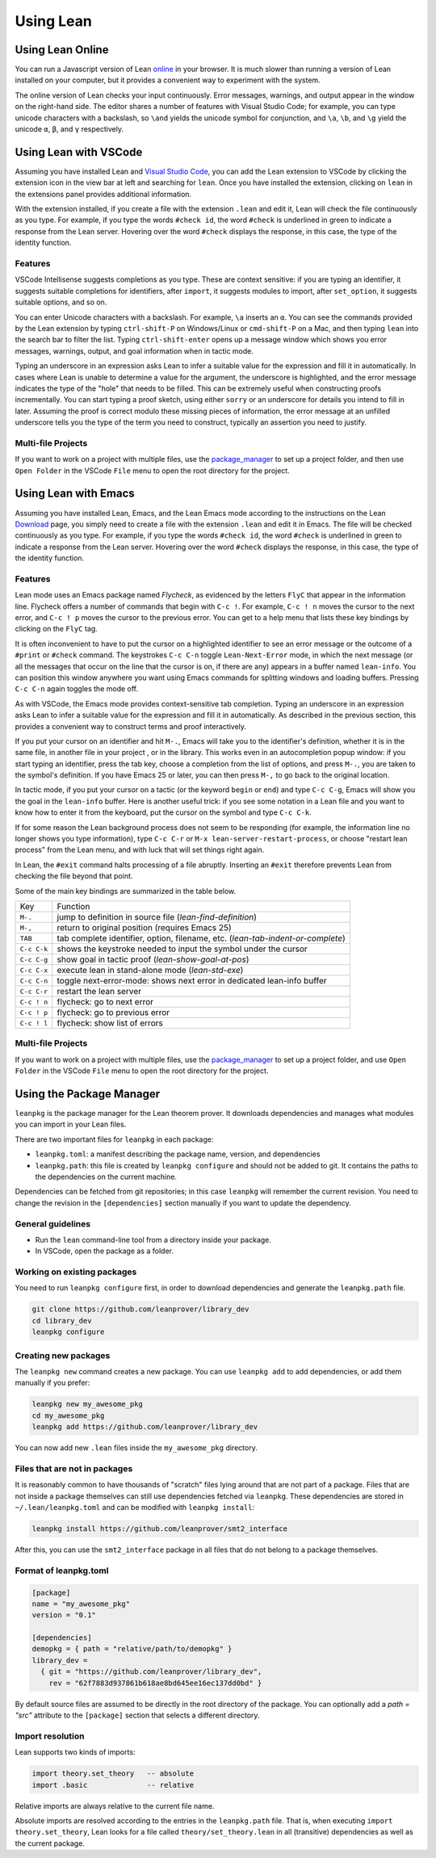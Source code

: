.. _using_lean:

==========
Using Lean
==========

Using Lean Online
=================

You can run a Javascript version of Lean `online <https://leanprover.github.io/live/master>`_ in your browser. It is much slower than running a version of Lean installed on your computer, but it provides a convenient way to experiment with the system.

The online version of Lean checks your input continuously. Error messages, warnings, and output appear in the window on the right-hand side. The editor shares a number of features with Visual Studio Code; for example, you can type unicode characters with a backslash, so ``\and`` yields the unicode symbol for conjunction, and ``\a``, ``\b``, and ``\g`` yield the unicode ``α``, ``β``, and ``γ`` respectively. 


Using Lean with VSCode
======================

Assuming you have installed Lean and `Visual Studio Code <https://code.visualstudio.com>`_, you can add the Lean extension to VSCode by clicking the extension icon in the view bar at left and searching for ``lean``. Once you have installed the extension, clicking on ``lean`` in the extensions panel provides additional information.

With the extension installed, if you create a file with the extension ``.lean`` and edit it, Lean will check the file continuously as you type. For example, if you type the words ``#check id``, the word ``#check`` is underlined in green to indicate a response from the Lean server. Hovering over the word ``#check`` displays the response, in this case, the type of the identity function.

Features
--------

VSCode Intellisense suggests completions as you type. These are context sensitive: if you are typing an identifier, it suggests suitable completions for identifiers, after ``import``, it suggests modules to import, after ``set_option``, it suggests suitable options, and so on.

You can enter Unicode characters with a backslash. For example, ``\a`` inserts an ``α``. You can see the commands provided by the Lean extension by typing ``ctrl-shift-P`` on Windows/Linux or ``cmd-shift-P`` on a Mac, and then typing ``lean`` into the search bar to filter the list. Typing ``ctrl-shift-enter`` opens up a message window which shows you error messages, warnings, output, and goal information when in tactic mode.

Typing an underscore in an expression asks Lean to infer a suitable value for the expression and fill it in automatically. In cases where Lean is unable to determine a value for the argument, the underscore is highlighted, and the error message indicates the type of the "hole" that needs to be filled. This can be extremely useful when constructing proofs incrementally. You can start typing a proof sketch, using either ``sorry`` or an underscore for details you intend to fill in later. Assuming the proof is correct modulo these missing pieces of information, the error message at an unfilled underscore tells you the type of the term you need to construct, typically an assertion you need to justify.

Multi-file Projects
-------------------

If you want to work on a project with multiple files, use the `package_manager`_ to set up a project folder, and then use ``Open Folder`` in the VSCode ``File`` menu to open the root directory for the project.


Using Lean with Emacs
=====================

Assuming you have installed Lean, Emacs, and the Lean Emacs mode according to the instructions on the Lean `Download <https://leanprover.github.io/download/>`_ page, you simply need to create a file with the extension ``.lean`` and edit it in Emacs. The file will be checked continuously as you type. For example, if you type the words ``#check id``, the word ``#check`` is underlined in green to indicate a response from the Lean server. Hovering over the word ``#check`` displays the response, in this case, the type of the identity function.

Features
--------

Lean mode uses an Emacs package named *Flycheck*, as evidenced by the letters ``FlyC`` that appear in the information line.  Flycheck offers a number of commands that begin with ``C-c !``. For example, ``C-c ! n`` moves the cursor to the next error, and ``C-c ! p`` moves the cursor to the previous error. You can get to a help menu that lists these key bindings by clicking on the ``FlyC`` tag. 

It is often inconvenient to have to put the cursor on a highlighted identifier to see an error message or the outcome of a ``#print`` or ``#check`` command. The keystrokes ``C-c C-n`` toggle ``Lean-Next-Error`` mode, in which the next message (or all the messages that occur on the line that the cursor is on, if there are any) appears in a buffer named ``lean-info``. You can position this window anywhere you want using Emacs commands for splitting windows and loading buffers. Pressing ``C-c C-n`` again toggles the mode off.

As with VSCode, the Emacs mode provides context-sensitive tab completion. Typing an underscore in an expression asks Lean to infer a suitable value for the expression and fill it in automatically. As described in the previous section, this provides a convenient way to construct terms and proof interactively.

If you put your cursor on an identifier and hit ``M-.``, Emacs will take you to the identifier's definition, whether it is in the same file, in another file in your project , or in the library. This works even in an autocompletion popup window: if you start typing an identifier, press the tab key, choose a completion from the list of options, and press ``M-.``, you are taken to the symbol's definition.  If you have Emacs 25 or later, you can then press ``M-,`` to go back to the original location.

In tactic mode, if you put your cursor on a tactic (or the keyword ``begin`` or ``end``) and type ``C-c C-g``, Emacs will show you the goal in the ``lean-info`` buffer. Here is another useful trick: if you see some notation in a Lean file and you want to know how to enter it from the keyboard, put the cursor on the symbol and type ``C-c C-k``.

If for some reason the Lean background process does not seem to be responding (for example, the information line no longer shows you type information), type ``C-c C-r`` or ``M-x lean-server-restart-process``, or choose "restart lean process" from the Lean menu, and with luck that will set things right again.

In Lean, the ``#exit`` command halts processing of a file abruptly. Inserting an ``#exit`` therefore prevents Lean from checking the file beyond that point.

Some of the main key bindings are summarized in the table below.

+-------------+---------------------------------------------------------------------------------+
| Key         | Function                                                                        |
+-------------+---------------------------------------------------------------------------------+
| ``M-.``     | jump to definition in source file (`lean-find-definition`)                      |
+-------------+---------------------------------------------------------------------------------+
| ``M-,``     | return to original position (requires Emacs 25)                                 |
+-------------+---------------------------------------------------------------------------------+
| ``TAB``     | tab complete identifier, option, filename, etc. (`lean-tab-indent-or-complete`) |
+-------------+---------------------------------------------------------------------------------+
| ``C-c C-k`` | shows the keystroke needed to input the symbol under the cursor                 |
+-------------+---------------------------------------------------------------------------------+
| ``C-c C-g`` | show goal in tactic proof (`lean-show-goal-at-pos`)                             |
+-------------+---------------------------------------------------------------------------------+
| ``C-c C-x`` | execute lean in stand-alone mode (`lean-std-exe`)                               |
+-------------+---------------------------------------------------------------------------------+
| ``C-c C-n`` | toggle next-error-mode: shows next error in dedicated lean-info buffer          |
+-------------+---------------------------------------------------------------------------------+
| ``C-c C-r`` | restart the lean server                                                         |
+-------------+---------------------------------------------------------------------------------+
| ``C-c ! n`` | flycheck: go to next error                                                      |
+-------------+---------------------------------------------------------------------------------+
| ``C-c ! p`` | flycheck: go to previous error                                                  |
+-------------+---------------------------------------------------------------------------------+
| ``C-c ! l`` | flycheck: show list of errors                                                   |
+-------------+---------------------------------------------------------------------------------+

Multi-file Projects
-------------------

If you want to work on a project with multiple files, use the `package_manager`_ to set up a project folder, and use ``Open Folder`` in the VSCode ``File`` menu to open the root directory for the project.

.. _package_manager:

Using the Package Manager
=========================

``leanpkg`` is the package manager for the Lean theorem prover. It downloads dependencies and manages what modules you can import in your Lean files.

There are two important files for ``leanpkg`` in each package:

* ``leanpkg.toml``: a manifest describing the package name, version, and dependencies
* ``leanpkg.path``: this file is created by ``leanpkg configure`` and should not be added to git.  It contains the paths to the dependencies on the current machine.

Dependencies can be fetched from git repositories; in this case ``leanpkg`` will remember the current revision.  You need to change the revision in the ``[dependencies]`` section manually if you want to update the dependency.

General guidelines
------------------

* Run the ``lean`` command-line tool from a directory inside your package.
* In VSCode, open the package as a folder.

Working on existing packages
----------------------------

You need to run ``leanpkg configure`` first, in order to download dependencies and generate the ``leanpkg.path`` file.

.. code-block:: text

   git clone https://github.com/leanprover/library_dev
   cd library_dev
   leanpkg configure

Creating new packages
---------------------

The ``leanpkg new`` command creates a new package.  You can use ``leanpkg add`` to add dependencies, or add them manually if you prefer:

.. code-block:: text

   leanpkg new my_awesome_pkg
   cd my_awesome_pkg
   leanpkg add https://github.com/leanprover/library_dev

You can now add new ``.lean`` files inside the ``my_awesome_pkg`` directory.

Files that are not in packages
------------------------------

It is reasonably common to have thousands of "scratch" files lying around that are not part of a package.  Files that are not inside a package themselves can still use dependencies fetched via ``leanpkg``.  These dependencies are stored in ``~/.lean/leanpkg.toml`` and can be modified with ``leanpkg install``:

.. code-block:: text

   leanpkg install https://github.com/leanprover/smt2_interface

After this, you can use the ``smt2_interface`` package in all files that do not belong to a package themselves.

Format of leanpkg.toml
----------------------

.. code-block:: text

   [package]
   name = "my_awesome_pkg"
   version = "0.1"

   [dependencies]
   demopkg = { path = "relative/path/to/demopkg" }
   library_dev =
     { git = "https://github.com/leanprover/library_dev",
       rev = "62f7883d937861b618ae8bd645ee16ec137dd0bd" }

By default source files are assumed to be directly in the root directory of the package.  You can optionally add a `path = "src"` attribute to the ``[package]`` section that selects a different directory.

Import resolution
-----------------

Lean supports two kinds of imports:

.. code-block:: text

   import theory.set_theory   -- absolute
   import .basic              -- relative

Relative imports are always relative to the current file name.

Absolute imports are resolved according to the entries in the ``leanpkg.path`` file.  That is, when executing ``import theory.set_theory``, Lean looks for a file called ``theory/set_theory.lean`` in all (transitive) dependencies as well as the current package.
